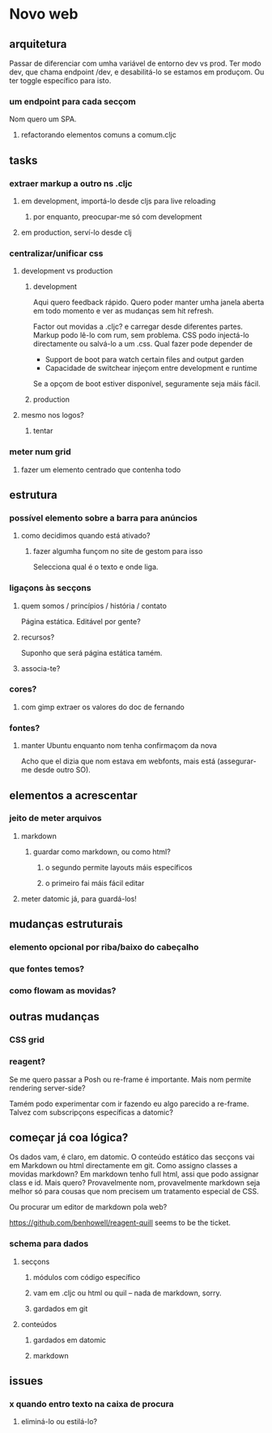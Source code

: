 * Novo web
** arquitetura
Passar de diferenciar com umha variável de entorno dev vs prod.  Ter modo dev,
que chama endpoint /dev, e desabilitá-lo se estamos em produçom. Ou ter toggle
específico para isto.
*** um endpoint para cada secçom
Nom quero um SPA.
**** refactorando elementos comuns a comum.cljc
** tasks
*** extraer markup a outro ns .cljc
**** em development, importá-lo desde cljs para live reloading
***** por enquanto, preocupar-me só com development
**** em production, serví-lo desde clj
*** centralizar/unificar css
**** development vs production
***** development
Aqui quero feedback rápido. Quero poder manter umha janela aberta em todo
momento e ver as mudanças sem hit refresh.

Factor out movidas a .cljc? e carregar desde diferentes partes. Markup podo
lê-lo com rum, sem problema. CSS podo injectá-lo directamente ou salvá-lo a um
.css. Qual fazer pode depender de

- Support de boot para watch certain files and output garden
- Capacidade de switchear injeçom entre development e runtime

Se a opçom de boot estiver disponível, seguramente seja máis fácil.

***** production
**** mesmo nos logos?
***** tentar
*** meter num grid
**** fazer um elemento centrado que contenha todo
** estrutura
*** possível elemento sobre a barra para anúncios
**** como decidimos quando está ativado?
***** fazer algumha funçom no site de gestom para isso
Selecciona qual é o texto e onde liga.
*** ligaçons às secçons
**** quem somos / princípios / história / contato
Página estática. Editável por gente?
**** recursos?
Suponho que será página estática tamém.
**** associa-te?
*** cores?
**** com gimp extraer os valores do doc de fernando
*** fontes?
**** manter Ubuntu enquanto nom tenha confirmaçom da nova
Acho que el dizia que nom estava em webfonts, mais está (assegurar-me desde
outro SO).
** elementos a acrescentar
*** jeito de meter arquivos
**** markdown
***** guardar como markdown, ou como html?
****** o segundo permite layouts máis específicos
****** o primeiro fai máis fácil editar
**** meter datomic já, para guardá-los!
** mudanças estruturais
*** elemento opcional por riba/baixo do cabeçalho
*** que fontes temos?
*** como flowam as movidas?
** outras mudanças
*** CSS grid
*** reagent?
Se me quero passar a Posh ou re-frame é importante. Mais nom permite rendering
server-side?

Tamém podo experimentar com ir fazendo eu algo parecido a re-frame. Talvez com
subscripçons específicas a datomic?
** começar já coa lógica?
Os dados vam, é claro, em datomic.  O conteúdo estático das secçons vai em
Markdown ou html directamente em git.  Como assigno classes a movidas markdown?
Em markdown tenho full html, assi que podo assignar class e id.  Mais quero?
Provavelmente nom, provavelmente markdown seja melhor só para cousas que nom
precisem um tratamento especial de CSS.

Ou procurar um editor de markdown pola web?

https://github.com/benhowell/reagent-quill seems to be the ticket.

*** schema para dados
**** secçons
***** módulos com código específico
***** vam em .cljc ou html ou quil -- nada de markdown, sorry.
***** gardados em git
**** conteúdos
***** gardados em datomic
***** markdown
** issues
*** x quando entro texto na caixa de procura
**** eliminá-lo ou estilá-lo?
